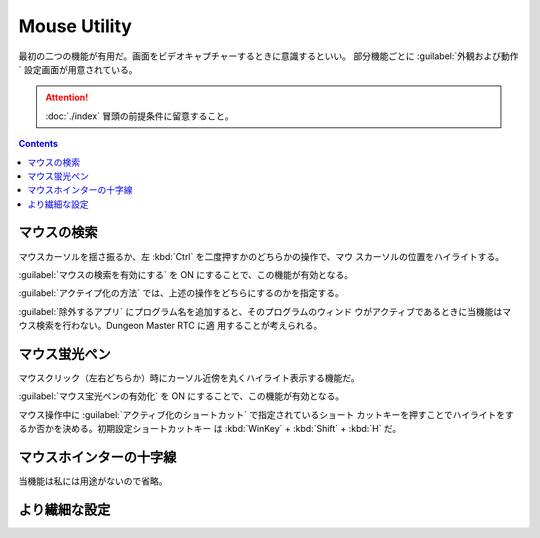 ======================================================================
Mouse Utility
======================================================================

最初の二つの機能が有用だ。画面をビデオキャプチャーするときに意識するといい。
部分機能ごとに :guilabel:`外観および動作` 設定画面が用意されている。

.. attention::

   :doc:`./index` 冒頭の前提条件に留意すること。

.. contents::

マウスの検索
======================================================================

マウスカーソルを揺さ振るか、左 :kbd:`Ctrl` を二度押すかのどちらかの操作で、マウ
スカーソルの位置をハイライトする。

:guilabel:`マウスの検索を有効にする` を ON にすることで、この機能が有効となる。

:guilabel:`アクテイプ化の方法` では、上述の操作をどちらにするのかを指定する。

:guilabel:`除外するアプリ` にプログラム名を追加すると、そのプログラムのウィンド
ウがアクティブであるときに当機能はマウス検索を行わない。Dungeon Master RTC に適
用することが考えられる。

マウス蛍光ペン
======================================================================

マウスクリック（左右どちらか）時にカーソル近傍を丸くハイライト表示する機能だ。

:guilabel:`マウス宝光ペンの有効化` を ON にすることで、この機能が有効となる。

マウス操作中に :guilabel:`アクティブ化のショートカット` で指定されているショート
カットキーを押すことでハイライトをするか否かを決める。初期設定ショートカットキー
は :kbd:`WinKey` + :kbd:`Shift` + :kbd:`H` だ。

マウスホインターの十字線
======================================================================

当機能は私には用途がないので省略。

より繊細な設定
======================================================================

.. todo::

   使いこなせるようになったら追記する。
